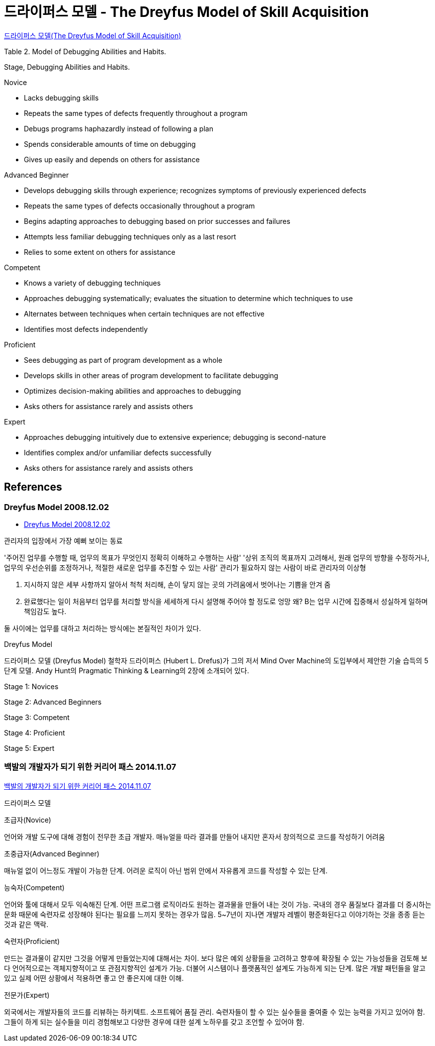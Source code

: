 = 드라이퍼스 모델 - The Dreyfus Model of Skill Acquisition

http://egloos.zum.com/smile/v/1153847[드라이퍼스 모델(The Dreyfus Model of Skill Acquisition)]

Table 2. Model of Debugging Abilities and Habits.

Stage, Debugging Abilities and Habits.

.Novice
* Lacks debugging skills
* Repeats the same types of defects frequently throughout a program
* Debugs programs haphazardly instead of following a plan
* Spends considerable amounts of time on debugging
* Gives up easily and depends on others for assistance

.Advanced Beginner
* Develops debugging skills through experience; recognizes symptoms of previously experienced defects
* Repeats the same types of defects occasionally throughout a program
* Begins adapting approaches to debugging based on prior successes and failures
* Attempts less familiar debugging techniques only as a last resort
* Relies to some extent on others for assistance

.Competent
* Knows a variety of debugging techniques
* Approaches debugging systematically; evaluates the situation to determine which techniques to use
* Alternates between techniques when certain techniques are not effective
* Identifies most defects independently

.Proficient
* Sees debugging as part of program development as a whole
* Develops skills in other areas of program development to facilitate debugging
* Optimizes decision-making abilities and approaches to debugging
* Asks others for assistance rarely and assists others

.Expert
* Approaches debugging intuitively due to extensive experience; debugging is second-nature
* Identifies complex and/or unfamiliar defects successfully
* Asks others for assistance rarely and assists others

== References

=== Dreyfus Model 2008.12.02
* http://blog.lastmind.io/archives/593[Dreyfus Model 2008.12.02]

관리자의 입장에서 가장 예뻐 보이는 동료

'주어진 업무를 수행할 때, 업무의 목표가 무엇인지 정확히 이해하고 수행하는 사람'
'상위 조직의 목표까지 고려해서, 원래 업무의 방향을 수정하거나, 업무의 우선순위를 조정하거나, 적절한 새로운 업무를 추진할 수 있는 사람'
관리가 필요하지 않는 사람이 바로 관리자의 이상형

A. 지시하지 않은 세부 사항까지 알아서 척척 처리해, 손이 닿지 않는 곳의 가려움에서 벗어나는 기쁨을 안겨 줌
B. 완료했다는 일이 처음부터 업무를 처리할 방식을 세세하게 다시 설명해 주어야 할 정도로 엉망
왜? B는 업무 시간에 집중해서 성실하게 일하며 책임감도 높다.

둘 사이에는 업무를 대하고 처리하는 방식에는 본질적인 차이가 있다.

Dreyfus Model

드라이퍼스 모델 (Dreyfus Model)
철학자 드라이퍼스 (Hubert L. Drefus)가 그의 저서 Mind Over Machine의 도입부에서 제안한 기술 습득의 5단계 모델.
Andy Hunt의 Pragmatic Thinking & Learning의 2장에 소개되어 있다.

Stage 1: Novices

Stage 2: Advanced Beginners

Stage 3: Competent

Stage 4: Proficient

Stage 5: Expert


=== 백발의 개발자가 되기 위한 커리어 패스 2014.11.07
https://zdnet.co.kr/view/?no=20141106211852[백발의 개발자가 되기 위한 커리어 패스 2014.11.07]

드라이퍼스 모델

.초급자(Novice)
언어와 개발 도구에 대해 경험이 전무한 초급 개발자. 매뉴얼을 따라 결과를 만들어 내지만 혼자서 창의적으로 코드를 작성하기 어려움

.초중급자(Advanced Beginner)
매뉴얼 없이 어느정도 개발이 가능한 단계. 어려운 로직이 아닌 범위 안에서 자유롭게 코드를 작성할 수 있는 단계.

.능숙자(Competent)
언어와 툴에 대해서 모두 익숙해진 단계. 어떤 프로그램 로직이라도 원하는 결과물을 만들어 내는 것이 가능.
국내의 경우 품질보다 결과를 더 중시하는 문화 때문에 숙련자로 성장해야 된다는 필요를 느끼지 못하는 경우가 많음. 5~7년이 지나면 개발자 레벨이 평준화된다고 이야기하는 것을 종종 듣는 것과 같은 맥락.

.숙련자(Proficient)
만드는 결과물이 같지만 그것을 어떻게 만들었는지에 대해서는 차이. 보다 많은 예외 상황들을 고려하고 향후에 확장될 수 있는 가능성들을 검토해 보다 언어적으로는 객체지향적이고 또 관점지향적인 설계가 가능. 더불어 시스템이나 플랫폼적인 설계도 가능하게 되는 단계.
많은 개발 패턴들을 알고 있고 실제 어떤 상황에서 적용하면 좋고 안 좋은지에 대한 이해.

.전문가(Expert)
외국에서는 개발자들의 코드를 리뷰하는 하키텍트. 소프트웨어 품질 관리.
숙련자들이 할 수 있는 실수들을 줄여줄 수 있는 능력을 가지고 있어야 함.
그들이 하게 되는 실수들을 미리 경험해보고 다양한 경우에 대한 설계 노하우를 갖고 조언할 수 있어야 함.


